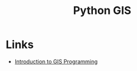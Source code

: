 :PROPERTIES:
:ID:       0712c10b-f242-4507-9947-254aebb67a35
:mtime:    20240901212804
:ctime:    20240901212804
:END:
#+TITLE: Python GIS
#+FILETAGS: :python:gis:mapping:

* Links

+ [[https://geog-312.gishub.org/index.html][Introduction to GIS Programming]]
